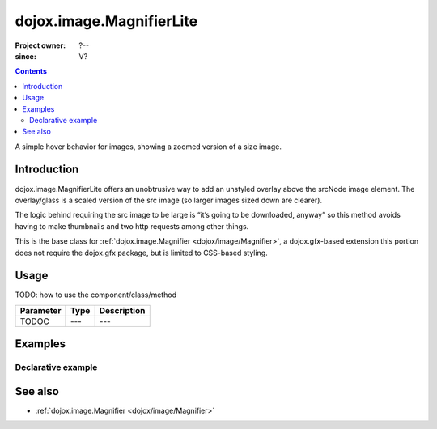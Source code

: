 .. _dojox/image/MagnifierLite:

=========================
dojox.image.MagnifierLite
=========================

:Project owner: ?--
:since: V?

.. contents ::
   :depth: 2

A simple hover behavior for images, showing a zoomed version of a size image.


Introduction
============

dojox.image.MagnifierLite offers an unobtrusive way to add an unstyled overlay above the srcNode image element. The overlay/glass is a scaled version of the src image (so larger images sized down are clearer).

The logic behind requiring the src image to be large is “it’s going to be downloaded, anyway” so this method avoids having to make thumbnails and two http requests among other things.

This is the base class for :ref:`dojox.image.Magnifier <dojox/image/Magnifier>`, a dojox.gfx-based extension this portion does not require the dojox.gfx package, but is limited to CSS-based styling.


Usage
=====

TODO: how to use the component/class/method

=========  ====  ===========
Parameter  Type  Description
=========  ====  ===========
TODOC      ---   ---
=========  ====  ===========


Examples
========

Declarative example
-------------------

.. code-example ::

  .. js ::

         dojo.require("dijit.form.Button");
         dojo.require("dojox.image.MagnifierLite");
       
  .. html ::

       <p>Programmatic: (destroy() removes this.domNode)<br></p>

       <img id="foobar" style="width:585px; height:201px" scale="7" glassSize="185"
                 data-dojo-type="dojox.image.MagnifierLite"
                      src="http://www.zelda-infinite.com/games/zelda1/overworld.png" />

                <button data-dojo-type="dijit.form.Button" id="foob">
            Make It
            <script type="dojo/method" data-dojo-event="onClick">
                this.setAttribute("disabled", true);
                dijit.byId("foobd").setAttribute("disabled", false);
                new dojox.image.MagnifierLite({ scale:4.2, glassSize:200 }, "foobar");
            </script>
        </button>

        <button data-dojo-type="dijit.form.Button" id="foobd" disabled="disabled">
            Destroy It
            <script type="dojo/method" data-dojo-event="onClick">
                dijit.byId("foob").setAttribute("disabled", false);
                this.setAttribute("disabled", true);
                dijit.byId("foobar").destroy(true);
            </script>
        </button>


  .. css ::

    @import "{{baseUrl}}dojox/image/resources/image.css";


See also
========

* :ref:`dojox.image.Magnifier <dojox/image/Magnifier>`
